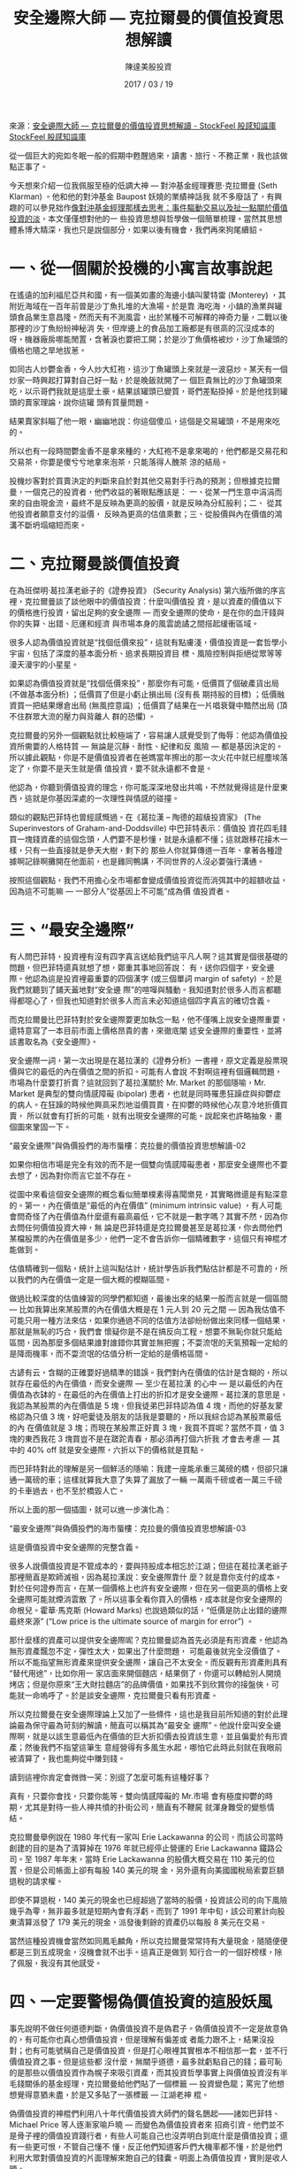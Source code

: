 #+BEGIN_COMMENT
.. title: 安全邊際大師 — 克拉爾曼的價值投資思想解讀
.. slug: safe-margin-thinkings
.. date: 2018-08-03 11:57:39 UTC+08:00
.. status:
.. tags: thinkings
.. category: investment
.. link:
.. description:
.. type: text
#+END_COMMENT
#+OPTIONS: toc:nil ^:{}
#+LANGUAGE: zh-TW
#+TITLE: 安全邊際大師 — 克拉爾曼的價值投資思想解讀
#+AUTHOR: 陳達美股投資
#+DATE: 2017 / 03 / 19

來源：[[https://www.stockfeel.com.tw/%E5%AE%89%E5%85%A8%E9%82%8A%E9%9A%9B%E5%A4%A7%E5%B8%AB-%E5%8D%A1%E6%8B%89%E6%9B%BC%E7%9A%84%E5%83%B9%E5%80%BC%E6%8A%95%E8%B3%87%E6%80%9D%E6%83%B3%E8%A7%A3%E8%AE%80/][安全邊際大師 — 克拉爾曼的價值投資思想解讀 - StockFeel 股感知識庫 StockFeel 股感知識庫]]

從一個巨大的宛如冬眠一般的假期中甦醒過來，讀書、旅行、不務正業，我也該做點正事了。

今天想來介紹一位我佩服至極的低調大神 — 對沖基金經理賽思‧克拉爾曼 (Seth Klarman) 。他和他的對沖基金 Baupost  妖嬈的業績神話我
就不多廢話了，有興趣的可以參見拙作[[https://xueqiu.com/9598793634/75342840][像對沖基金經理那樣去思考：事件驅動交易以及扯一點關於價值投資的淡]]，本文僅僅想對他的一
些投資思想與哲學做一個簡單梳理。當然其思想體系博大精深，我也只是說個部分，如果以後有機會，我們再來狗尾續貂。

* 一、從一個關於投機的小寓言故事說起

在遙遠的加利福尼亞共和國，有一個美如畫的海邊小鎮叫蒙特雷 (Monterey) ，其附近海域在一百年前曾是沙丁魚扎堆的大漁場。於是靠
海吃海，小鎮的漁業與罐頭食品業生意昌隆。然而天有不測風雲，出於某種不可解釋的神奇力量，二戰以後那裡的沙丁魚紛紛神秘消
失，但岸邊上的食品加工廠都是有很高的沉沒成本的呀，機器廠房哪能閒置，含著淚也要把工開；於是沙丁魚價格被炒，沙丁魚罐頭的
價格也隨之旱地拔蔥。

如同古人炒鬱金香，今人炒大紅袍，這沙丁魚罐頭上來就是一波惡炒。某天有一個炒家一時興起打算對自己好一點，於是晚飯就開了一
個巨貴無比的沙丁魚罐頭來吃，以示哥們我就是這麼土豪。結果該罐頭已變質，哥們差點掛掉。於是他找到罐頭的賣家理論，說你這罐
頭有質量問題。

結果賣家斜瞄了他一眼，幽幽地說：你這個傻瓜，這個是交易罐頭，不是用來吃的。

所以也有一段時間鬱金香不是拿來種的，大紅袍不是拿來喝的，他們都是交易花和交易茶，你要是傻兮兮地拿來泡茶，只能落得人醜茶
涼的結局。

投機炒客對於買賣決定的判斷來自於對其他交易對手行為的預測；但根據克拉爾曼，一個克己的投資者，他們收益的著眼點應該是：
一、從某一門生意中涓涓而來的自由現金流，最終不是反映為更高的股價，就是反映為分紅股利；二、 從其他投資者願意支付的溢價，
反映為更高的估值乘數；三、從股價與內在價值的鴻溝不斷坍塌縮短而來。

* 二、克拉爾曼談價值投資

在為班傑明·葛拉漢老爺子的《證券投資》 (Security Analysis) 第六版所做的序言裡，克拉爾曼談了談他眼中的價值投資：什麼叫價值投
資，是以資產的價值以下的價格進行投資，留出足夠的安全邊際 — 而安全邊際的使命，是在你的血汗錢與你的失算、出錯、厄運和經濟
與市場本身的風雲詭譎之間搭起緩衝區域。

很多人認為價值投資就是“找個低價來投”，這就有點膚淺，價值投資是一套哲學小宇宙，包括了深度的基本面分析、追求長期投資目
標、風險控制與拒絕從眾等等漫天漫宇的小星星。

如果認為價值投資就是“找個低價來投”，那麼你有可能，低價買了個破產貨出局 (不做基本面分析) ；低價買了但是小虧止損出局 (沒有長
期持股的目標) ；低價融資買一把結果爆倉出局 (無風控意識) ；低價買了結果在一片唱衰聲中黯然出局 (頂不住群眾大流的壓力與背離人
群的恐懼) 。

克拉爾曼的另外一個觀點就比較極端了，容易讓人感覺受到了侮辱：他認為價值投資所需要的人格特質 — 無論是沉靜、耐性、紀律和反
風險 — 都是基因決定的。所以據此觀點，你是不是價值投資者在爸媽當年擦出的那一次火花中就已經塵埃落定了，你要不是天生就是價
值投資，要不就永遠都不會是。

他認為，你聽到價值投資的理念，你可能深深地發出共鳴，不然就覺得這是什麼東西，這就是你基因深處的一次理性與情感的碰撞。

類似的觀點巴菲特也曾經感慨過。在《葛拉漢 – 陶德的超級投資家》 (The Superinvestors of Graham-and-Doddsville) 中巴菲特表示：價值投
資花四毛錢買一塊錢資產的這個念頭，人們要不是秒懂，就是永遠都不懂；這就跟移花接木一樣，只有一些直接就是參天大樹，剩下的
那些人你就算傳道一百年、拿著各種證據啊記錄啊攤開在他面前，也是雞同鴨講，不同世界的人沒必要強行溝通。

按照這個觀點，我們不用擔心全市場都會變成價值投資從而消弭其中的超額收益，因為這不可能嘛 — 一部分人”從基因上不可能”成為價
值投資者。

* 三、“最安全邊際”

有人問巴菲特，投資裡有沒有四字真言送給我們這平凡人啊？這其實是個很基礎的問題，但巴菲特還真就想了想，鄭重其事地回答說：
有，送你四個字，安全邊際。他認為這是投資裡最重要的四個漢字 (或三個單詞 margin of safety) 。於是我們就聽到了鋪天蓋地對“安全邊
際”的喧嘩與騷動。我知道對於很多人而言都聽得都噁心了，但我也知道對於很多人而言未必知道這個四字真言的確切含義。

而克拉爾曼比巴菲特對於安全邊際要更加執念一點，他不僅嘴上說安全邊際重要，還特意寫了一本目前市面上價格昂貴的書，來徹底闡
述安全邊際的重要性，並將該書取名為《安全邊際》。

安全邊際一詞，第一次出現是在葛拉漢的《證券分析》一書裡，原文定義是股票現價與它的最低的內在價值之間的折扣。可能有人會說
不對啊這裡有個邏輯問題，市場為什麼要打折賣？這就回到了葛拉漢關於 Mr. Market 的那個隱喻，Mr. Market 是典型的雙向情感障礙
(bipolar) 患者，也就是同時罹患狂躁症與抑鬱症的病人。在狂躁的時候他興高采烈地溢價買賣，在抑鬱的時候他心灰意冷地折價買賣，
所以就會有打折的可能，就有出現安全邊際的可能。說起來也許略抽象，畫個圖來鞏固一下。

“最安全邊際”與偽價投們的海市蜃樓：克拉曼的價值投資思想解讀-02

如果你相信市場是完全有效的而不是一個雙向情感障礙患者，那麼安全邊際也不要去想了，因為對你而言它並不存在。

從圖中來看這個安全邊際的概念看似簡單樸素得喜聞樂見，其實略微還是有點深意的。第一，內在價值是“最低的內在價值” (minimum
intrinsic value) ，有人可能會問奇怪了內在價值為什麼還有最高最低，它不就是一數字嗎？其實不然，因為你去問任何價值投資大神，無
論是巴菲特還是克拉爾曼甚至是葛拉漢，你去問他們某檔股票的內在價值是多少，他們一定不會告訴你一個精確數字，這個只有神棍才
能做到。

估值精確到一個點，統計上這叫點估計，統計學告訴我們點估計都是不可靠的，所以我們的內在價值一定是一個大概的模糊區間。

做過比較深度的估值練習的同學們都知道，最後出來的結果一般而言就是一個區間 — 比如我算出來某股票的內在價值大概是在 1 元人到
20 元之間 — 因為我估值不可能只用一種方法來估，如果你通過不同的估值方法卻紛紛做出來同樣一個結果，那就是無恥的巧合，我們會
懷疑你是不是在搞反向工程。想要不無恥你就只能給區間，因為那麼多個結果誰對誰錯你其實並無把握；不耍流氓的天氣預報一定給的
是降雨機率，而不耍流氓的估值分析一定給的是價格區間。

古諺有云，含糊的正確要好過精準的錯誤。我們對內在價值的估計是含糊的，所以就存在最低的內在價值，而安全邊際 — 至少在葛拉漢
的心中 — 是以最低的內在價值為衣缽的。在最低的內在價值上打出的折扣才是安全邊際。葛拉漢的意思是，我認為某股票的內在價值是
5 塊，但我徒弟巴菲特認為值 4 塊，而他的好基友蒙格認為只值 3 塊，好吧愛徒及朋友的話我是要聽的，所以我綜合認為某股票最低的內
在價值就是 3 塊；而現在某股票正好賣 3 塊，我買不買呢？當然不買，值 3 塊的東西我花 3 塊買豈不是在蹉跎青春，那必須再打個六折我
才會去考慮 — 其中的 40% off 就是安全邊際，六折以下的價格就是買點。

而巴菲特對此的理解是另一個鮮活的隱喻：我建一座能承重三萬磅的橋，但卻只讓通一萬磅的車；這樣就算我大意了失算了漏放了一輛
一萬兩千磅或者一萬三千磅的卡車過去，也不至於橋毀人亡。

所以上面的那一個插圖，就可以進一步演化為：

“最安全邊際”與偽價投們的海市蜃樓：克拉曼的價值投資思想解讀-03

這是價值投資中安全邊際的完整含義。

很多人說價值投資是不管成本的，要與持股成本相忘於江湖；但這在葛拉漢老爺子那裡簡直是欺師滅祖，因為葛拉漢說：安全邊際靠什
麼？就是靠你支付的成本。對於任何證券而言，在某一個價格上也許有安全邊際，但在另一個更高的價格上安全邊際可能就煙消雲散
了。所以這事全看你買入的價格，成本就是你安全邊際的命根兒。霍華·馬克斯 (Howard Marks) 也說過類似的話，“低價是防止出錯的邊際
最終來源” (“Low price is the ultimate source of margin for error”) 。

那什麼樣的資產可以提供安全邊際呢？克拉爾曼認為首先必須是有形資產，他認為無形資產飄忽不定，彈性太大，如果出了什麼問題，
可能最後就完全沒價值了。所以不能指望無形資產來提供安全邊際，讓自己不太安全。而反觀有形資產則具有“替代用途”，比如你用一
家店面來開個麵店，結果倒了，你還可以轉給別人開燒烤店；但是你原來“王大財拉麵店”的品牌價值，如果找不到欣賞你的接盤俠，可
能就一命嗚呼了。於是談安全邊際，克拉爾曼只看有形資產。

所以克拉爾曼在安全邊際理論上又加了一些條件，這也是我目前所知道的對於此理論最為保守最為苛刻的解讀，簡直可以稱其為“最安全
邊際”。他說什麼叫安全邊際啊，就是以該生意最低內在價值的巨大折扣價去投資該生意，並且偏愛於有形資產；然後我們不指望這筆生
意經營得有多風生水起，哪怕它此時此刻就在我眼前被清算了，我也能夠從中賺到錢。

讀到這裡你肯定會微微一笑：別逗了怎麼可能有這種好事？

真有，只要你會找，只要你能等。雙向情感障礙的 Mr.市場 會有極度抑鬱的時期，尤其是對待一些人神共憤的扑街公司，簡直有不鞭屍
就渾身難受的變態情結。

克拉爾曼舉例說在 1980 年代有一家叫 Erie Lackawanna 的公司，而該公司當時創建的目的是為了清算掉在 1976 年就已經停止營運的 Erie
Lackawanna 鐵路公司。至 1987 年年末，當時 Erie Lackawanna 的股價大概交易在 110 美元的位置，但是公司帳面上卻有每股 140 美元的現
金，另外還有向美國國稅局索要巨額退稅的請求權。

即使不算退稅，140 美元的現金也已經超過了當時的股價，投資該公司的向下風險幾乎為零，無非最多就是短期內會有浮虧。而到了
1991 年中旬，該公司累計向股東清算派發了 179 美元的現金，派發後剩餘的資產仍以每股 8 美元在交易。

當然這種投資機會當然如同鳳毛麟角，所以克拉爾曼常常持有大量現金，隨隨便便都是三到五成現金，沒機會就不出手。這真正是做到
知行合一的一個好榜樣，除了佩服，我沒有其他感受。

* 四、一定要警惕偽價值投資的這股妖風

事先說明不做任何道德判斷，偽價值投資不是偽君子。偽價值投資不一定是故意偽的，有可能你也真心想價值投資，但是理解有偏差或
者能力跟不上，結果沒投對；也有可能號稱自己是價值投資，但是打心眼裡其實根本不相信那一套，並不行價值投資之事。但是這些都
沒什麼，無關乎道德，最多就虧點自己的錢；最可恥的是那些以價值投資作為幌子來吸引資產，而其投資哲學事實上與價值投資沒有半
毛錢關係的基金經理，克拉爾曼給他們貼了一個標籤 — 投資變色龍；罵完了他想想覺得意猶未盡，於是又多貼了一張標籤 — 江湖老神
棍。

偽價值投資的神棍們利用八十年代價值投資大師們的聲名鵲起——諸如巴菲特、Michael Price 等人逐漸家喻戶曉 — 而變色為價值投資者來
招商引資。他們並不是骨子裡的價值投資踐行者，有些人可能自己也沒弄明白到底什麼是價值投資；還有一些更可恨，不管自己懂不
懂，反正他們知道客戶們大機率都不懂，於是他們利用大眾對價值投資的片面理解來飽自己的錢囊。明面上為價值投資，實則是收人
頭。

比如他們可能追漲某個本益比已到五位數的 IT 股票，他說我這就是價值投資，你看未來二十一世紀就是電腦的天下，IT 業多麼有價值
啊，你聽我的，投這個股票就是投資價值。

再比如有些哥們專買下跌股，葛拉漢不是說了嘛安全邊際要靠成本來實現，追漲是一般人，那追跌我總是價值投資了吧？但是買下跌股
與買便宜股之間還差著一個巴菲特的距離 (To buy the dip is not to buy the cheap) 。專揀一瀉千里的困境股越跌越買，這不是價投，這是斷
頭。

還有一些人就是捲起袖子直接抄作業了啊，巴菲特買什麼我就買什麼，這總算是價值投資了吧？我就呵呵了，你這最多算資產託管。

這些哥們顯然都是偽到不行的價值投資，你可能會問，筆者你在這裡說幾句風涼話難道就能獨善其身了嗎？我今天必須向大家來懺悔，
我常說自己“大概持價值投資理念” (我不太敢直接以價值投資自居) ；但是我要坦白，我可能就是一個偽價值投資。當夜深人靜之時我自
問每次交易都謹遵安全邊際了嗎，答案當然是一個大寫的不，我要是都能做到豈不是成了自虐狂的修道士了？

沒錯，真正的價值投資就是對自己無比嚴苛的修道士，而我自問還遠遠還做不到 — 大概是因為塵世的喧囂與內心的浮躁，或者大概是因
為我沒有那個基因。

所以我不敢說自己是一個價值投資。但是我並不慚愧啊，這個世界上說自己是價值投資的百分之九十九都是偽價值投資；你如果認為自
己是一個價值投資，那百分之九十九你也是偽價值投資。這話聽著雖然刺耳，但是百分之九十九是正確的判斷。

也許看到這裡你馬上就不服了，我們不妨來做一個思維實驗吧。

純粹假設啊：你的某個高高在上的女神股 — 咱比如說茅台吧 — 出於某種非黑天鵝的原因，一個禮拜連續五個跌停板，暴跌了 40%，你買
不？

我當然買啦。於是你是偽價值投資，說好的“內在價值”去哪了？你說不啊我搞過估值了茅台每股內在價值 220 元人民幣啊，現在跌到
210 元人民幣了，我當然買啦。於是你還是偽價值投資，因為說好的“最低的內在價值”去哪了？你說不啊我說錯了我搞過估值了茅台的內
在價值是 220 元至 250 元人民幣之間，所以我買啦。於是你仍然是偽價值投資，因為說好的“安全邊際”去哪了？

你估值茅台 220 至 250 元人民幣，你給自己一個 40% 的安全邊際，於是乎茅台跌到 132 塊你才考慮去買，這才是真價值投資。你說這怎麼
可能，茅台跌到 132 塊你是在做夢嗎？道理就在這裡，如果跌不到 132 塊你就別去投資茅台，世界上那麼多的股票，哪個能跌到，你再去
買哪個。

如果這個世界一片歌舞昇平實在是找不到這樣的投資標的，那你就拿著現金，這才是真正的價值投資，而最難能可貴的其實就是在這種
時候能夠“忍得住”。而這樣的真價值投資的基金經理，恕鄙人見識淺陋，目前只見過克拉爾曼一個；就連巴菲特大神，我都沒有十足把
握說他是一個這樣的教科書一般的價值投資者。

我自問反正我自己是肯定做不到如此去投資的，所以我不敢說自己是價值投資，我只能是“大概上持價值投資理念”；而我們也不要總是
把“安全邊際”當做一個投資術語放在嘴上把玩，真正能做到安全邊際的，自古而今，又有幾人？

